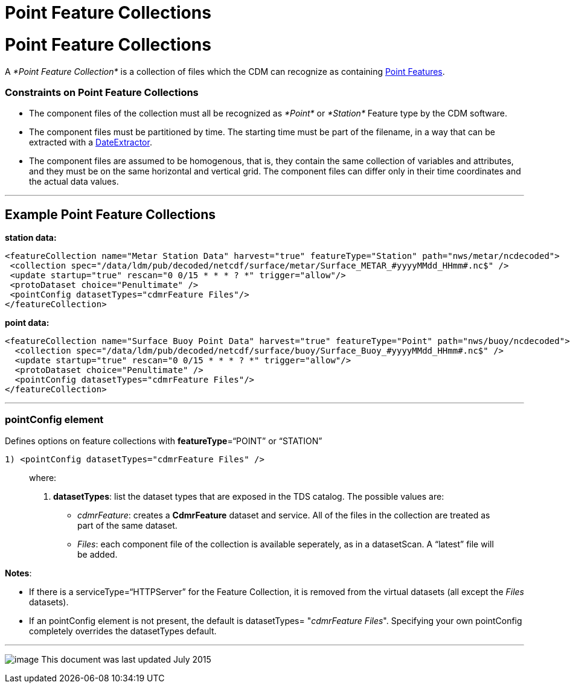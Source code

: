 :source-highlighter: coderay
[[threddsDocs]]


Point Feature Collections
=========================

= Point Feature Collections

A __*Point Feature Collection*__ is a collection of files which the CDM
can recognize as containing
link:../../../netcdf-java/reference/FeatureDatasets/PointFeatures.html[Point
Features].

=== Constraints on Point Feature Collections

* The component files of the collection must all be recognized as
_*Point*_ or _*Station*_ Feature type by the CDM software.
* The component files must be partitioned by time. The starting time
must be part of the filename, in a way that can be extracted with a
link:FeatureCollections.html#dateExtractor[DateExtractor].
* The component files are assumed to be homogenous, that is, they
contain the same collection of variables and attributes, and they must
be on the same horizontal and vertical grid. The component files can
differ only in their time coordinates and the actual data values.

'''''

== Example Point Feature Collections

*station data:*

--------------------------------------------------------------------------------------------------------------
<featureCollection name="Metar Station Data" harvest="true" featureType="Station" path="nws/metar/ncdecoded"> 
 <collection spec="/data/ldm/pub/decoded/netcdf/surface/metar/Surface_METAR_#yyyyMMdd_HHmm#.nc$" />
 <update startup="true" rescan="0 0/15 * * * ? *" trigger="allow"/>
 <protoDataset choice="Penultimate" />
 <pointConfig datasetTypes="cdmrFeature Files"/>
</featureCollection>
--------------------------------------------------------------------------------------------------------------

*point data:* +

---------------------------------------------------------------------------------------------------------------
<featureCollection name="Surface Buoy Point Data" harvest="true" featureType="Point" path="nws/buoy/ncdecoded">
  <collection spec="/data/ldm/pub/decoded/netcdf/surface/buoy/Surface_Buoy_#yyyyMMdd_HHmm#.nc$" />
  <update startup="true" rescan="0 0/15 * * * ? *" trigger="allow"/>
  <protoDataset choice="Penultimate" />
  <pointConfig datasetTypes="cdmrFeature Files"/>
</featureCollection>
---------------------------------------------------------------------------------------------------------------

'''''

=== pointConfig element

Defines options on feature collections with **featureType**=``POINT'' or
``STATION''

---------------------------------------------------
1) <pointConfig datasetTypes="cdmrFeature Files" />
---------------------------------------------------

___________________________________________________________________________________________________________________________________________
where:

1.  **datasetTypes**: list the dataset types that are exposed in the TDS
catalog. The possible values are:
* __cdmrFeature__: creates a *CdmrFeature* dataset and service. All of
the files in the collection are treated as part of the same dataset.
* __Files__: each component file of the collection is available
seperately, as in a datasetScan. A ``latest'' file will be added.
___________________________________________________________________________________________________________________________________________

**Notes**:

* If there is a serviceType=``HTTPServer'' for the Feature Collection,
it is removed from the virtual datasets (all except the _Files_
datasets).
* If an pointConfig element is not present, the default is datasetTypes=
"__cdmrFeature Files__". Specifying your own pointConfig completely
overrides the datasetTypes default. +

'''''

image:../../thread.png[image] This document was last updated July 2015
